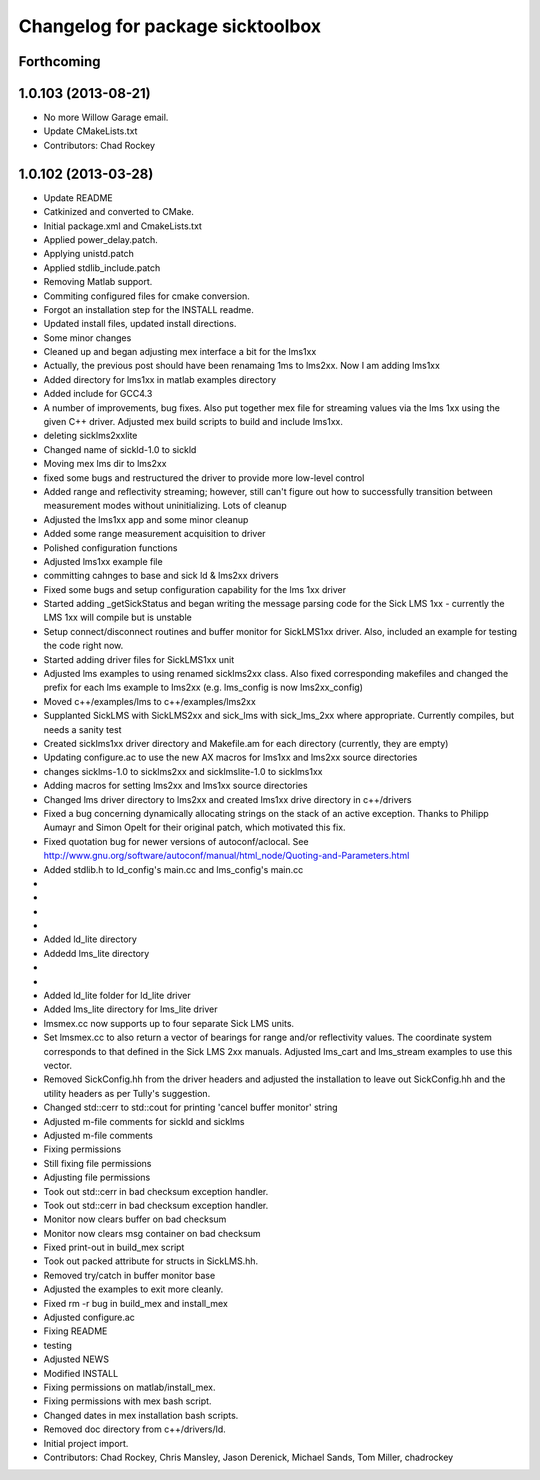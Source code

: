^^^^^^^^^^^^^^^^^^^^^^^^^^^^^^^^^
Changelog for package sicktoolbox
^^^^^^^^^^^^^^^^^^^^^^^^^^^^^^^^^

Forthcoming
-----------

1.0.103 (2013-08-21)
--------------------
* No more Willow Garage email.
* Update CMakeLists.txt
* Contributors: Chad Rockey

1.0.102 (2013-03-28)
--------------------
* Update README
* Catkinized and converted to CMake.
* Initial package.xml and CmakeLists.txt
* Applied power_delay.patch.
* Applying unistd.patch
* Applied stdlib_include.patch
* Removing Matlab support.
* Commiting configured files for cmake conversion.
* Forgot an installation step for the INSTALL readme.
* Updated install files, updated install directions.
* Some minor changes
* Cleaned up and began adjusting mex interface a bit for the lms1xx
* Actually, the previous post should have been renamaing 1ms to lms2xx.  Now I am adding lms1xx
* Added directory for lms1xx in matlab examples directory
* Added include for GCC4.3
* A number of improvements, bug fixes. Also put together mex file for streaming values via the lms 1xx using the given C++ driver.  Adjusted mex build scripts to build and include lms1xx.
* deleting sicklms2xxlite
* Changed name of sickld-1.0 to sickld
* Moving mex lms dir to lms2xx
* fixed some bugs and restructured the driver to provide more low-level control
* Added range and reflectivity streaming; however, still can't figure out how to successfully transition between measurement modes without uninitializing. Lots of cleanup
* Adjusted the lms1xx app and some minor cleanup
* Added some range measurement acquisition to driver
* Polished configuration functions
* Adjusted lms1xx example file
* committing cahnges to base and sick ld & lms2xx drivers
* Fixed some bugs and setup configuration capability for the lms 1xx driver
* Started adding _getSickStatus and began writing the message parsing code for the Sick LMS 1xx - currently the LMS 1xx will compile but is unstable
* Setup connect/disconnect routines and buffer monitor for SickLMS1xx driver. Also, included an example for testing the code right now.
* Started adding driver files for SickLMS1xx unit
* Adjusted lms examples to using renamed sicklms2xx class. Also fixed corresponding makefiles and changed the prefix for each lms example to lms2xx (e.g. lms_config is now lms2xx_config)
* Moved c++/examples/lms to c++/examples/lms2xx
* Supplanted SickLMS with SickLMS2xx and sick_lms with sick_lms_2xx where appropriate.  Currently compiles, but needs a sanity test
* Created sicklms1xx driver directory and Makefile.am for each directory (currently, they are empty)
* Updating configure.ac to use the new AX macros for lms1xx and lms2xx source directories
* changes sicklms-1.0 to sicklms2xx and sicklmslite-1.0 to sicklms1xx
* Adding macros for setting lms2xx and lms1xx source directories
* Changed lms driver directory to lms2xx and created lms1xx drive directory in c++/drivers
* Fixed a bug concerning dynamically allocating strings on the stack of an active exception. Thanks to Philipp Aumayr and Simon Opelt for their original patch, which motivated this fix.
* Fixed quotation bug for newer versions of autoconf/aclocal.
  See http://www.gnu.org/software/autoconf/manual/html_node/Quoting-and-Parameters.html
* Added stdlib.h to ld_config's main.cc and lms_config's main.cc
* 
* 
* 
* 
* Added ld_lite directory
* Addedd lms_lite directory
* 
* 
* Added ld_lite folder for ld_lite driver
* Added lms_lite directory for lms_lite driver
* lmsmex.cc now supports up to four separate Sick LMS units.
* Set lmsmex.cc to also return a vector of bearings for range and/or reflectivity values.  The coordinate system corresponds to that defined in the Sick LMS 2xx manuals.  Adjusted lms_cart and lms_stream examples to use this vector.
* Removed SickConfig.hh from the driver headers and adjusted the installation to leave out SickConfig.hh and the utility headers as per Tully's suggestion.
* Changed std::cerr to std::cout for printing 'cancel buffer monitor' string
* Adjusted m-file comments for sickld and sicklms
* Adjusted m-file comments
* Fixing permissions
* Still fixing file permissions
* Adjusting file permissions
* Took out std::cerr in bad checksum exception handler.
* Took out std::cerr in bad checksum exception handler.
* Monitor now clears buffer on bad checksum
* Monitor now clears msg container on bad checksum
* Fixed print-out in build_mex script
* Took out packed attribute for structs in SickLMS.hh.
* Removed try/catch in buffer monitor base
* Adjusted the examples to exit more cleanly.
* Fixed rm -r bug in build_mex and install_mex
* Adjusted configure.ac
* Fixing README
* testing
* Adjusted NEWS
* Modified INSTALL
* Fixing permissions on matlab/install_mex.
* Fixing permissions with mex bash script.
* Changed dates in mex installation bash scripts.
* Removed doc directory from c++/drivers/ld.
* Initial project import.
* Contributors: Chad Rockey, Chris Mansley, Jason Derenick, Michael Sands, Tom Miller, chadrockey
